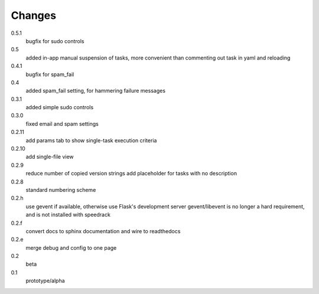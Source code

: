 =======
Changes
=======

0.5.1
  bugfix for sudo controls

0.5
  added in-app manual suspension of tasks, more convenient than commenting out task in yaml and reloading

0.4.1
  bugfix for spam_fail

0.4
  added spam_fail setting, for hammering failure messages

0.3.1
  added simple sudo controls

0.3.0
  fixed email and spam settings

0.2.11
  add params tab to show single-task execution criteria

0.2.10
  add single-file view

0.2.9
  reduce number of copied version strings
  add placeholder for tasks with no description

0.2.8
  standard numbering scheme

0.2.h
  use gevent if available, otherwise use Flask's development server
  gevent/libevent is no longer a hard requirement, and is not installed with speedrack

0.2.f
  convert docs to sphinx documentation and wire to readthedocs

0.2.e
  merge debug and config to one page 

0.2
  beta

0.1
  prototype/alpha
